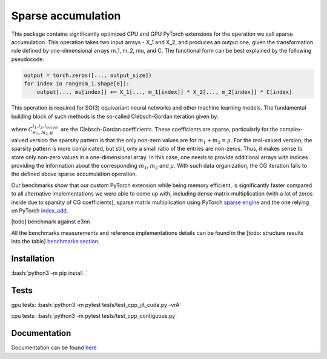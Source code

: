 .. inclusion-marker-preambule-start

.. role:: bash(code)
   :language: bash

Sparse accumulation
===================

 
This package contains significantly optimized CPU and GPU PyTorch extensions for the operation we call sparse accumulation. This operation takes two input arrays - X_1 and X_2, and produces an output one, given the transformation rule defined by one-dimensional arrays m_1, m_2, mu, and C. The functional form can be best explained by the following pseudocode:

.. code-block:: python

    output = torch.zeros([..., output_size])
    for index in range(m_1.shape[0]):
        output[..., mu[index]] += X_1[..., m_1[index]] * X_2[..., m_2[index]] * C[index]



This operation is required for SO(3) equivariant neural networks and other machine learning models. The fundamental building block of such methods is the so-called Clebsch-Gordan iteration given by:

.. image:: https://raw.githubusercontent.com/lab-cosmo/sparse_accumulation/docs_update/docs/CG.png

where :math:`C_{m_1, m_2, \mu}^{l_1, l_2, l_{output}}` are the Clebsch-Gordan coefficients. These coefficients are sparse, particularly for the complex-valued version the sparsity pattern is that the only non-zero values are for :math:`m_1 + m_2 = \mu`. For the real-valued version, the sparsity pattern is more complicated, but still, only a small ratio of the entries are non-zeros. Thus, it makes sense to store only non-zero values in a one-dimensional array. In this case, one needs to provide additional arrays with indices providing the information about the corresponding :math:`m_1`, :math:`m_2` and :math:`\mu`. With such data organization, the CG iteration falls to the defined above sparse accumulation operation. 

Our benchmarks show that our custom PyTorch extension while being memory efficient, is significantly faster compared to all alternative implementations we were able to come up with, including dense matrix multiplication (with a lot of zeros inside due to sparsity of CG coefficients), sparse matrix multiplication using PyTorch `sparse engine <https://pytorch.org/docs/stable/sparse.html>`_  and the one relying on PyTorch  `index_add <https://pytorch.org/docs/stable/generated/torch.Tensor.index_add_.html>`_.

[todo] benchmark against e3nn

All the benchmarks measurements and reference implementations details can be found in the [todo: structure results into the table] `benchmarks section <https://lab-cosmo.github.io/sparse_accumulation/benchmarks>`_.

++++++++++++
Installation
++++++++++++

:bash:`python3 -m pip install .`

++++++++++++
Tests
++++++++++++

gpu tests:
:bash:`python3 -m pytest tests/test_cpp_jit_cuda.py -vrA`

cpu tests:
:bash:`python3 -m pytest tests/test_cpp_contiguous.py`
    
.. inclusion-marker-preambule-end

+++++++++++++
Documentation
+++++++++++++

Documentation can be found `here <https://lab-cosmo.github.io/sparse_accumulation/>`_
